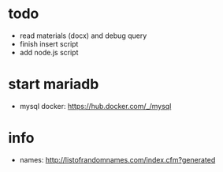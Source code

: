 * todo
  - read materials (docx) and debug query
  - finish insert script
  - add node.js script

* start mariadb
  - mysql docker: [[https://hub.docker.com/_/mysql]]

* info
  - names: [[http://listofrandomnames.com/index.cfm?generated]]